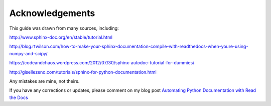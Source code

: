 ################
Acknowledgements
################

This guide was drawn from many sources, including:

`<http://www.sphinx-doc.org/en/stable/tutorial.html>`_

`<http://blog.rtwilson.com/how-to-make-your-sphinx-documentation-compile-with-readthedocs-when-youre-using-numpy-and-scipy/>`_

`<https://codeandchaos.wordpress.com/2012/07/30/sphinx-autodoc-tutorial-for-dummies/>`_

`<http://gisellezeno.com/tutorials/sphinx-for-python-documentation.html>`_

Any mistakes are mine, not theirs.

If you have any corrections or updates, please comment on my blog post
`Automating Python Documentation with Read the Docs <http://bitsn1000bits.blogspot.co.nz/2016/09/automating-python-documentation-with.html>`_

